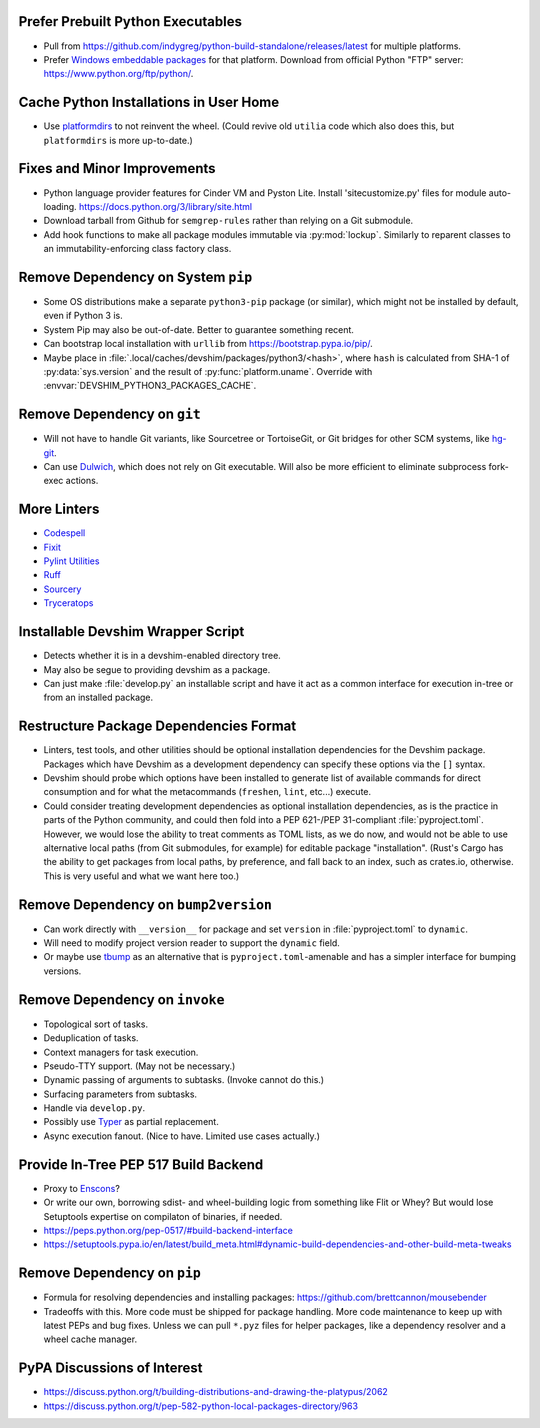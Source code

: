 Prefer Prebuilt Python Executables
===============================================================================

* Pull from https://github.com/indygreg/python-build-standalone/releases/latest
  for multiple platforms.

* Prefer `Windows embeddable packages
  <https://docs.python.org/3/using/windows.html#the-embeddable-package>`_ for
  that platform. Download from official Python "FTP" server:
  https://www.python.org/ftp/python/.

Cache Python Installations in User Home
===============================================================================

* Use `platformdirs <https://github.com/platformdirs/platformdirs>`_ to not
  reinvent the wheel. (Could revive old ``utilia`` code which also does this,
  but ``platformdirs`` is more up-to-date.)

Fixes and Minor Improvements
===============================================================================

* Python language provider features for Cinder VM and Pyston Lite.
  Install 'sitecustomize.py' files for module auto-loading.
  https://docs.python.org/3/library/site.html

* Download tarball from Github for ``semgrep-rules`` rather than relying on a
  Git submodule.

* Add hook functions to make all package modules immutable via
  :py:mod:`lockup`. Similarly to reparent classes to an immutability-enforcing
  class factory class.

Remove Dependency on System ``pip``
===============================================================================

* Some OS distributions make a separate ``python3-pip`` package (or similar),
  which might not be installed by default, even if Python 3 is.

* System Pip may also be out-of-date. Better to guarantee something recent.

* Can bootstrap local installation with ``urllib`` from
  https://bootstrap.pypa.io/pip/.

* Maybe place in :file:`.local/caches/devshim/packages/python3/<hash>`,
  where ``hash`` is calculated from SHA-1 of :py:data:`sys.version` and
  the result of :py:func:`platform.uname`. Override with
  :envvar:`DEVSHIM_PYTHON3_PACKAGES_CACHE`.

Remove Dependency on ``git``
===============================================================================

* Will not have to handle Git variants, like Sourcetree or TortoiseGit, or Git
  bridges for other SCM systems, like `hg-git <https://hg-git.github.io/>`_.

* Can use `Dulwich <https://www.dulwich.io/apidocs/>`_, which does not rely on
  Git executable. Will also be more efficient to eliminate subprocess fork-exec
  actions.

More Linters
===============================================================================

* `Codespell <https://github.com/codespell-project/codespell>`_

* `Fixit <https://github.com/Instagram/Fixit>`_

* `Pylint Utilities <https://github.com/jackdewinter/pylint_utils>`_

* `Ruff <https://github.com/charliermarsh/ruff>`_

* `Sourcery <https://sourcery.ai/>`_

* `Tryceratops <https://github.com/guilatrova/tryceratops>`_

Installable Devshim Wrapper Script
===============================================================================

* Detects whether it is in a devshim-enabled directory tree.

* May also be segue to providing devshim as a package.

* Can just make :file:`develop.py` an installable script and have it act as a
  common interface for execution in-tree or from an installed package.

Restructure Package Dependencies Format
===============================================================================

* Linters, test tools, and other utilities should be optional installation
  dependencies for the Devshim package. Packages which have Devshim as a
  development dependency can specify these options via the ``[]`` syntax.

* Devshim should probe which options have been installed to generate list of
  available commands for direct consumption and for what the metacommands
  (``freshen``, ``lint``, etc...) execute.

* Could consider treating development dependencies as optional installation
  dependencies, as is the practice in parts of the Python community, and could
  then fold into a PEP 621-/PEP 31-compliant :file:`pyproject.toml`. However,
  we would lose the ability to treat comments as TOML lists, as we do now, and
  would not be able to use alternative local paths (from Git submodules, for
  example) for editable package "installation". (Rust's Cargo has the ability
  to get packages from local paths, by preference, and fall back to an index,
  such as crates.io, otherwise. This is very useful and what we want here too.)

Remove Dependency on ``bump2version``
===============================================================================

* Can work directly with ``__version__`` for package and set ``version`` in
  :file:`pyproject.toml` to ``dynamic``.

* Will need to modify project version reader to support the ``dynamic`` field.

* Or maybe use `tbump <https://github.com/your-tools/tbump>`_ as an alternative
  that is ``pyproject.toml``-amenable and has a simpler interface for bumping
  versions.

Remove Dependency on ``invoke``
===============================================================================

* Topological sort of tasks.

* Deduplication of tasks.

* Context managers for task execution.

* Pseudo-TTY support. (May not be necessary.)

* Dynamic passing of arguments to subtasks. (Invoke cannot do this.)

* Surfacing parameters from subtasks.

* Handle via ``develop.py``.

* Possibly use `Typer <https://typer.tiangolo.com/>`_ as partial replacement.

* Async execution fanout. (Nice to have. Limited use cases actually.)

Provide In-Tree PEP 517 Build Backend
===============================================================================

* Proxy to `Enscons <https://pypi.org/project/enscons/>`_?

* Or write our own, borrowing sdist- and wheel-building logic from something
  like Flit or Whey? But would lose Setuptools expertise on compilaton of
  binaries, if needed.

* https://peps.python.org/pep-0517/#build-backend-interface

* https://setuptools.pypa.io/en/latest/build_meta.html#dynamic-build-dependencies-and-other-build-meta-tweaks

Remove Dependency on ``pip``
===============================================================================

* Formula for resolving dependencies and installing packages:
  https://github.com/brettcannon/mousebender

* Tradeoffs with this. More code must be shipped for package handling. More
  code maintenance to keep up with latest PEPs and bug fixes. Unless we can
  pull ``*.pyz`` files for helper packages, like a dependency resolver and a
  wheel cache manager.

PyPA Discussions of Interest
===============================================================================

* https://discuss.python.org/t/building-distributions-and-drawing-the-platypus/2062

* https://discuss.python.org/t/pep-582-python-local-packages-directory/963
